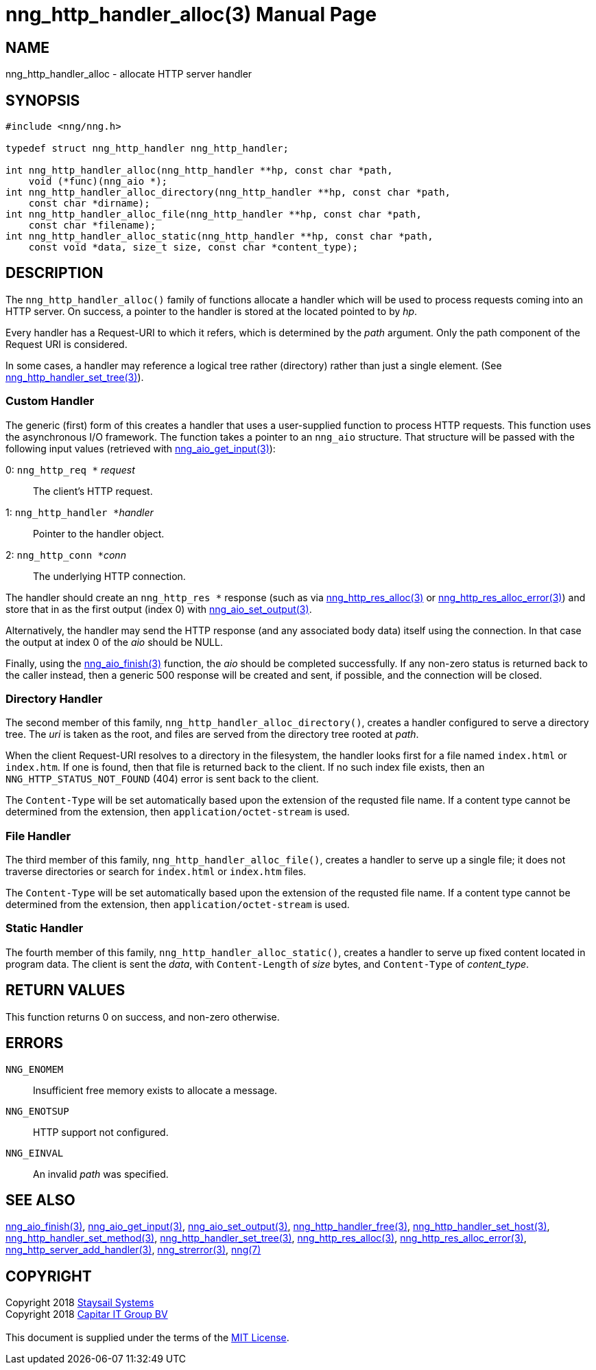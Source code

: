 = nng_http_handler_alloc(3)
:doctype: manpage
:manmanual: nng
:mansource: nng
:manvolnum: 3
:copyright: Copyright 2018 mailto:info@staysail.tech[Staysail Systems, Inc.] + \
            Copyright 2018 mailto:info@capitar.com[Capitar IT Group BV] + \
            {blank} + \
            This document is supplied under the terms of the \
            https://opensource.org/licenses/MIT[MIT License].

== NAME

nng_http_handler_alloc - allocate HTTP server handler

== SYNOPSIS

[source, c]
-----------
#include <nng/nng.h>

typedef struct nng_http_handler nng_http_handler;

int nng_http_handler_alloc(nng_http_handler **hp, const char *path,
    void (*func)(nng_aio *);
int nng_http_handler_alloc_directory(nng_http_handler **hp, const char *path,
    const char *dirname);
int nng_http_handler_alloc_file(nng_http_handler **hp, const char *path,
    const char *filename);
int nng_http_handler_alloc_static(nng_http_handler **hp, const char *path,
    const void *data, size_t size, const char *content_type);
-----------


== DESCRIPTION

The `nng_http_handler_alloc()` family of functions allocate a handler
which will be used to process requests coming into an HTTP server.
On success, a pointer to the handler is stored at the located pointed to
by _hp_.

Every handler has a Request-URI to which it refers, which is determined
by the _path_ argument. Only the path component of the Request URI is
considered.

In some cases, a handler may reference a logical tree rather (directory)
rather than just a single element.
(See <<nng_http_handler_set_tree#,nng_http_handler_set_tree(3)>>).

=== Custom Handler

The generic (first) form of this creates a handler that uses a user-supplied
function to process HTTP requests.  This function uses the asynchronous I/O
framework.  The function takes a pointer to an `nng_aio` structure.  That
structure will be passed with the following input values (retrieved with
<<nng_aio_get_input#,nng_aio_get_input(3)>>):

   0: ``nng_http_req *`` __request__:: The client's HTTP request.
   1: ``nng_http_handler *``__handler__:: Pointer to the handler object.
   2: ``nng_http_conn *``__conn__:: The underlying HTTP connection.

The handler should create an `nng_http_res *` response (such as via
<<nng_http_res_alloc#,nng_http_res_alloc(3)>> or
<<nng_http_res_alloc_error#,nng_http_res_alloc_error(3)>>) and store that
in as the first output (index 0) with
<<nng_aio_set_output#,nng_aio_set_output(3)>>.

Alternatively, the handler may send the HTTP response (and any associated
body data) itself using the connection.  In that case the output at index
0 of the _aio_ should be NULL.

Finally, using the <<nng_aio_finish#,nng_aio_finish(3)>> function, the
_aio_ should be completed successfully.  If any non-zero status is returned
back to the caller instead, then a generic 500 response will be created and
sent, if possible, and the connection will be closed.

=== Directory Handler

The second member of this family, `nng_http_handler_alloc_directory()`, creates
a handler configured to serve a directory tree.  The _uri_ is taken as
the root, and files are served from the directory tree rooted at _path_.

When the client Request-URI resolves to a directory in the filesystem,
the handler looks first for a file named `index.html` or `index.htm`.  If
one is found, then that file is returned back to the client.   If no such
index file exists, then an `NNG_HTTP_STATUS_NOT_FOUND` (404) error is
sent back to the client.

The `Content-Type` will be set automatically based upon the extension
of the requsted file name.  If a content type cannot be determined from
the extension, then `application/octet-stream` is used.

=== File Handler

The third member of this family, `nng_http_handler_alloc_file()`, creates
a handler to serve up a single file; it does not traverse directories
or search for `index.html` or `index.htm` files. 

The `Content-Type` will be set automatically based upon the extension
of the requsted file name.  If a content type cannot be determined from
the extension, then `application/octet-stream` is used.

=== Static Handler

The fourth member of this family, `nng_http_handler_alloc_static()`, creates
a handler to serve up fixed content located in program data.  The client is
sent the _data_, with `Content-Length` of _size_ bytes, and `Content-Type` of
__content_type__.

== RETURN VALUES

This function returns 0 on success, and non-zero otherwise.

== ERRORS

`NNG_ENOMEM`:: Insufficient free memory exists to allocate a message.
`NNG_ENOTSUP`:: HTTP support not configured.
`NNG_EINVAL`:: An invalid _path_ was specified.

== SEE ALSO

<<nng_aio_finish#,nng_aio_finish(3)>>,
<<nng_aio_get_input#,nng_aio_get_input(3)>>,
<<nng_aio_set_output#,nng_aio_set_output(3)>>,
<<nng_http_handler_free#,nng_http_handler_free(3)>>,
<<nng_http_handler_set_host#,nng_http_handler_set_host(3)>>,
<<nng_http_handler_set_method#,nng_http_handler_set_method(3)>>,
<<nng_http_handler_set_tree#,nng_http_handler_set_tree(3)>>,
<<nng_http_res_alloc#,nng_http_res_alloc(3)>>,
<<nng_http_res_alloc_error#,nng_http_res_alloc_error(3)>>,
<<nng_http_server_add_handler#,nng_http_server_add_handler(3)>>,
<<nng_strerror#,nng_strerror(3)>>,
<<nng#,nng(7)>>

== COPYRIGHT

{copyright}

